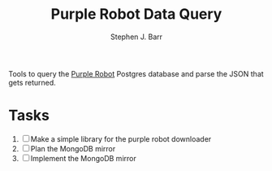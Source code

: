 #+TITLE: Purple Robot Data Query
#+AUTHOR: Stephen J. Barr

Tools to query the [[https://github.com/cbitstech/Purple-Robot][Purple Robot]] Postgres database and parse the JSON that gets returned.


* Tasks

  1. [ ] Make a simple library for the purple robot downloader
  2. [ ] Plan the MongoDB mirror
  3. [ ] Implement the MongoDB mirror
